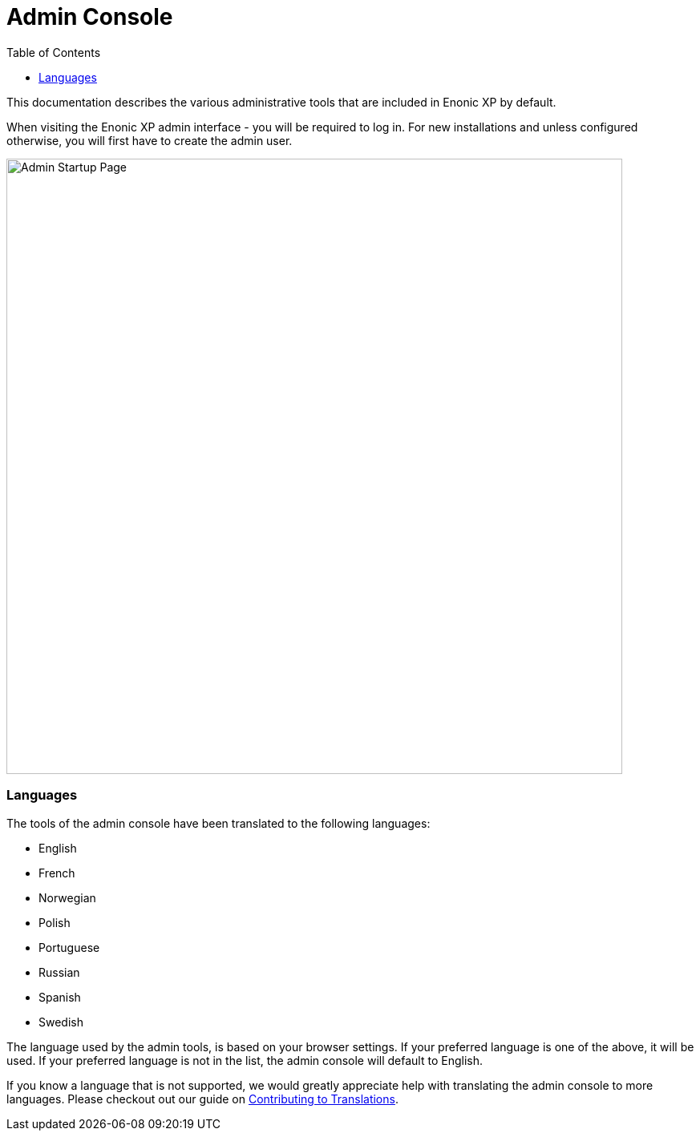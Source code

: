 = Admin Console
:toc: right
:imagesdir: admin/images

This documentation describes the various administrative tools that are included in Enonic XP by default.

When visiting the Enonic XP admin interface - you will be required to log in. For new installations and unless configured otherwise, you will first have to create the admin user.

image::AdminStartupPage.png[Admin Startup Page, 768px]

=== Languages

The tools of the admin console have been translated to the following languages:

* English
* French
* Norwegian
* Polish
* Portuguese
* Russian
* Spanish
* Swedish

The language used by the admin tools, is based on your browser settings.   If your preferred language is one of the above, it will be used. If your preferred language is not in the list, the admin console will default to English.

If you know a language that is not supported, we would greatly appreciate help with translating the admin console to more languages. Please checkout out our guide on <<./admin/contributing-to-translations#, Contributing to Translations>>.
